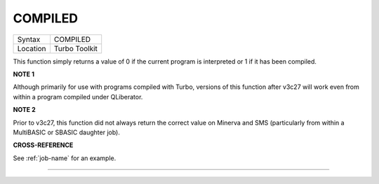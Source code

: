 ..  _compiled:

COMPILED
========

+----------+-------------------------------------------------------------------+
| Syntax   |  COMPILED                                                         |
+----------+-------------------------------------------------------------------+
| Location |  Turbo Toolkit                                                    |
+----------+-------------------------------------------------------------------+

This function simply returns a value of 0 if the current program is
interpreted or 1 if it has been compiled.

**NOTE 1**

Although primarily for use with programs compiled with Turbo, versions
of this function after v3c27 will work even from within a program
compiled under QLiberator.

**NOTE 2**

Prior to v3c27, this function did not always return the correct value on
Minerva and SMS (particularly from within a MultiBASIC or SBASIC
daughter job).

**CROSS-REFERENCE**

See :ref:`job-name` for an example.

--------------


